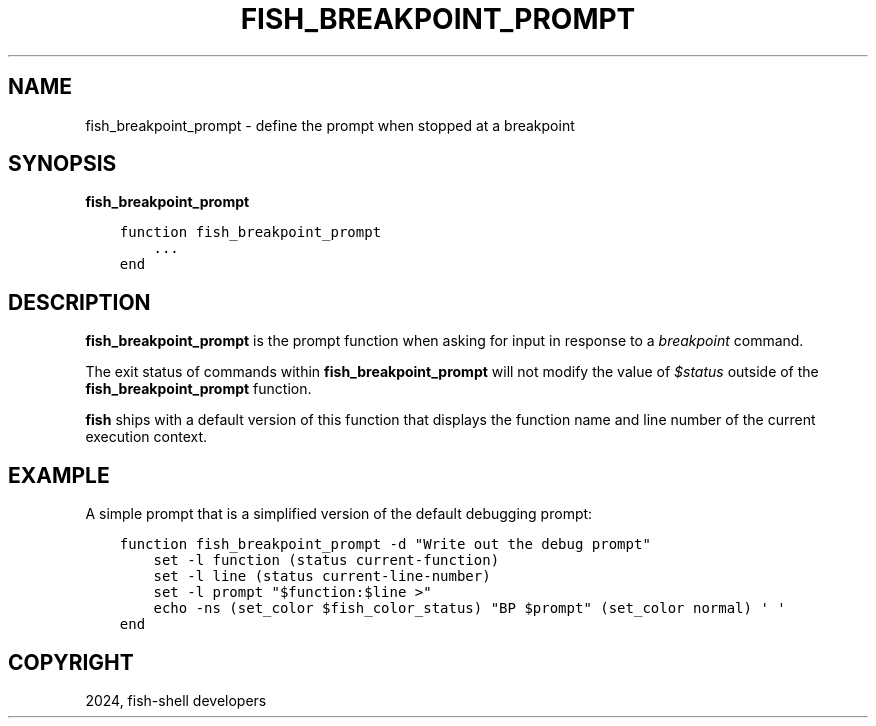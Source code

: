 .\" Man page generated from reStructuredText.
.
.
.nr rst2man-indent-level 0
.
.de1 rstReportMargin
\\$1 \\n[an-margin]
level \\n[rst2man-indent-level]
level margin: \\n[rst2man-indent\\n[rst2man-indent-level]]
-
\\n[rst2man-indent0]
\\n[rst2man-indent1]
\\n[rst2man-indent2]
..
.de1 INDENT
.\" .rstReportMargin pre:
. RS \\$1
. nr rst2man-indent\\n[rst2man-indent-level] \\n[an-margin]
. nr rst2man-indent-level +1
.\" .rstReportMargin post:
..
.de UNINDENT
. RE
.\" indent \\n[an-margin]
.\" old: \\n[rst2man-indent\\n[rst2man-indent-level]]
.nr rst2man-indent-level -1
.\" new: \\n[rst2man-indent\\n[rst2man-indent-level]]
.in \\n[rst2man-indent\\n[rst2man-indent-level]]u
..
.TH "FISH_BREAKPOINT_PROMPT" "1" "Apr 14, 2024" "3.7" "fish-shell"
.SH NAME
fish_breakpoint_prompt \- define the prompt when stopped at a breakpoint
.SH SYNOPSIS
.nf
\fBfish_breakpoint_prompt\fP
.fi
.sp
.INDENT 0.0
.INDENT 3.5
.sp
.nf
.ft C
function fish_breakpoint_prompt
    ...
end
.ft P
.fi
.UNINDENT
.UNINDENT
.SH DESCRIPTION
.sp
\fBfish_breakpoint_prompt\fP is the prompt function when asking for input in response to a \fI\%breakpoint\fP command.
.sp
The exit status of commands within \fBfish_breakpoint_prompt\fP will not modify the value of \fI\%$status\fP outside of the \fBfish_breakpoint_prompt\fP function.
.sp
\fBfish\fP ships with a default version of this function that displays the function name and line number of the current execution context.
.SH EXAMPLE
.sp
A simple prompt that is a simplified version of the default debugging prompt:
.INDENT 0.0
.INDENT 3.5
.sp
.nf
.ft C
function fish_breakpoint_prompt \-d \(dqWrite out the debug prompt\(dq
    set \-l function (status current\-function)
    set \-l line (status current\-line\-number)
    set \-l prompt \(dq$function:$line >\(dq
    echo \-ns (set_color $fish_color_status) \(dqBP $prompt\(dq (set_color normal) \(aq \(aq
end
.ft P
.fi
.UNINDENT
.UNINDENT
.SH COPYRIGHT
2024, fish-shell developers
.\" Generated by docutils manpage writer.
.
